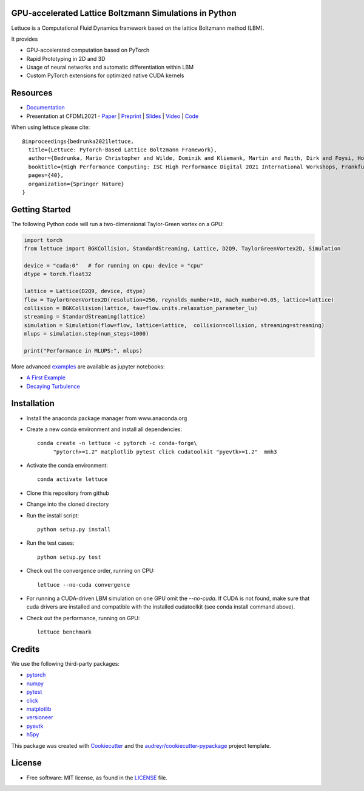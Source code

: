 .. image:: https://raw.githubusercontent.com/lettucecfd/lettuce/master/.source/img/logo_lettuce_typo.png

.. image:: https://github.com/lettucecfd/lettuce/actions/workflows/CI.yml/badge.svg
        :target: https://github.com/lettucecfd/lettuce/actions/workflows/CI.yml
        :alt: CI Status

.. image:: https://readthedocs.org/projects/lettuceboltzmann/badge/?version=latest
        :target: https://lettuceboltzmann.readthedocs.io/en/latest/?badge=latest
        :alt: Documentation Status


GPU-accelerated Lattice Boltzmann Simulations in Python
-------------------------------------------------------

Lettuce is a Computational Fluid Dynamics framework based on the lattice Boltzmann method (LBM).

It provides

* GPU-accelerated computation based on PyTorch
* Rapid Prototyping in 2D and 3D
* Usage of neural networks and automatic differentiation within LBM
* Custom PyTorch extensions for optimized native CUDA kernels

Resources
---------

- `Documentation`_
- Presentation at CFDML2021 - `Paper`_ | `Preprint`_ | `Slides`_ | `Video`_ | `Code`_

.. _Paper: https://www.springerprofessional.de/en/lettuce-pytorch-based-lattice-boltzmann-framework/19862378
.. _Documentation: https://lettuceboltzmann.readthedocs.io
.. _Preprint: https://arxiv.org/pdf/2106.12929.pdf
.. _Slides: https://drive.google.com/file/d/1jyJFKgmRBTXhPvTfrwFs292S4MC3Fqh8/view
.. _Video: https://www.youtube.com/watch?v=7nVCuuZDCYA
.. _Code: https://github.com/lettucecfd/lettuce-paper

When using lettuce please cite::

    @inproceedings{bedrunka2021lettuce,
      title={Lettuce: PyTorch-Based Lattice Boltzmann Framework},
      author={Bedrunka, Mario Christopher and Wilde, Dominik and Kliemank, Martin and Reith, Dirk and Foysi, Holger and Kr{\"a}mer, Andreas},
      booktitle={High Performance Computing: ISC High Performance Digital 2021 International Workshops, Frankfurt am Main, Germany, June 24--July 2, 2021, Revised Selected Papers},
      pages={40},
      organization={Springer Nature}
    }





Getting Started
---------------

The following Python code will run a two-dimensional Taylor-Green vortex on a GPU:

.. code:: python

    import torch
    from lettuce import BGKCollision, StandardStreaming, Lattice, D2Q9, TaylorGreenVortex2D, Simulation

    device = "cuda:0"   # for running on cpu: device = "cpu"
    dtype = torch.float32

    lattice = Lattice(D2Q9, device, dtype)
    flow = TaylorGreenVortex2D(resolution=256, reynolds_number=10, mach_number=0.05, lattice=lattice)
    collision = BGKCollision(lattice, tau=flow.units.relaxation_parameter_lu)
    streaming = StandardStreaming(lattice)
    simulation = Simulation(flow=flow, lattice=lattice,  collision=collision, streaming=streaming)
    mlups = simulation.step(num_steps=1000)

    print("Performance in MLUPS:", mlups)


More advanced examples_ are available as jupyter notebooks:

* `A First Example`_
* `Decaying Turbulence`_

.. _examples: https://github.com/lettucecfd/lettuce/tree/master/examples
.. _A First Example: https://github.com/lettucecfd/lettuce/tree/master/examples/A_first_example.ipynb
.. _Decaying Turbulence: https://github.com/lettucecfd/lettuce/tree/master/examples/DecayingTurbulence.ipynb


Installation
------------

* Install the anaconda package manager from www.anaconda.org
* Create a new conda environment and install all dependencies::

    conda create -n lettuce -c pytorch -c conda-forge\
         "pytorch>=1.2" matplotlib pytest click cudatoolkit "pyevtk>=1.2"  mmh3


* Activate the conda environment::

    conda activate lettuce

* Clone this repository from github
* Change into the cloned directory
* Run the install script::

    python setup.py install

* Run the test cases::

    python setup.py test

* Check out the convergence order, running on CPU::

    lettuce --no-cuda convergence

* For running a CUDA-driven LBM simulation on one GPU omit the `--no-cuda`. If CUDA is not found,
  make sure that cuda drivers are installed and compatible with the installed cudatoolkit
  (see conda install command above).

* Check out the performance, running on GPU::

    lettuce benchmark


Credits
-------
We use the following third-party packages:

* pytorch_
* numpy_
* pytest_
* click_
* matplotlib_
* versioneer_
* pyevtk_
* h5py_


This package was created with Cookiecutter_ and the `audreyr/cookiecutter-pypackage`_ project template.

.. _Cookiecutter: https://github.com/audreyr/cookiecutter
.. _`audreyr/cookiecutter-pypackage`: https://github.com/audreyr/cookiecutter-pypackage

.. _pytorch: https://github.com/pytorch/pytorch
.. _numpy: https://github.com/numpy/numpy
.. _pytest: https://github.com/pytest-dev/pytest
.. _click: https://github.com/pallets/click
.. _matplotlib: https://github.com/matplotlib/matplotlib
.. _versioneer: https://github.com/python-versioneer/python-versioneer
.. _pyevtk: https://github.com/pyscience-projects/pyevtk
.. _h5py: https://github.com/h5py/h5py

License
-----------
* Free software: MIT license, as found in the LICENSE_ file.

.. _LICENSE: https://github.com/lettucecfd/lettuce/blob/master/LICENSE

